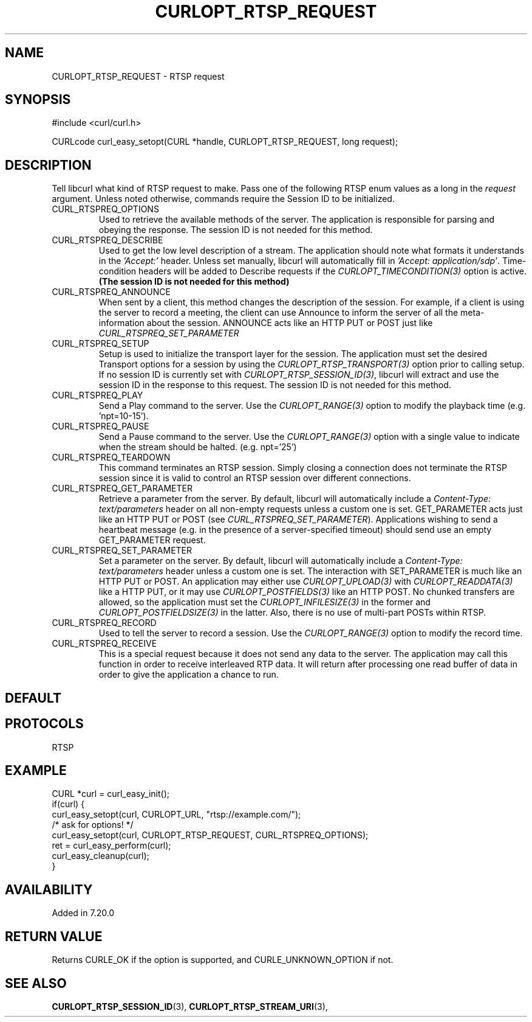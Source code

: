 .\" **************************************************************************
.\" *                                  _   _ ____  _
.\" *  Project                     ___| | | |  _ \| |
.\" *                             / __| | | | |_) | |
.\" *                            | (__| |_| |  _ <| |___
.\" *                             \___|\___/|_| \_\_____|
.\" *
.\" * Copyright (C) 1998 - 2021, Daniel Stenberg, <daniel@haxx.se>, et al.
.\" *
.\" * This software is licensed as described in the file COPYING, which
.\" * you should have received as part of this distribution. The terms
.\" * are also available at https://curl.se/docs/copyright.html.
.\" *
.\" * You may opt to use, copy, modify, merge, publish, distribute and/or sell
.\" * copies of the Software, and permit persons to whom the Software is
.\" * furnished to do so, under the terms of the COPYING file.
.\" *
.\" * This software is distributed on an "AS IS" basis, WITHOUT WARRANTY OF ANY
.\" * KIND, either express or implied.
.\" *
.\" **************************************************************************
.\"
.TH CURLOPT_RTSP_REQUEST 3 "November 26, 2021" "libcurl 7.81.0" "curl_easy_setopt options"

.SH NAME
CURLOPT_RTSP_REQUEST \- RTSP request
.SH SYNOPSIS
.nf
#include <curl/curl.h>

CURLcode curl_easy_setopt(CURL *handle, CURLOPT_RTSP_REQUEST, long request);
.fi
.SH DESCRIPTION
Tell libcurl what kind of RTSP request to make. Pass one of the following RTSP
enum values as a long in the \fIrequest\fP argument. Unless noted otherwise,
commands require the Session ID to be initialized.
.IP CURL_RTSPREQ_OPTIONS
Used to retrieve the available methods of the server. The application is
responsible for parsing and obeying the response. The session ID is not needed
for this method.
.IP CURL_RTSPREQ_DESCRIBE
Used to get the low level description of a stream. The application should note
what formats it understands in the \fI'Accept:'\fP header. Unless set
manually, libcurl will automatically fill in \fI'Accept: application/sdp'\fP.
Time-condition headers will be added to Describe requests if the
\fICURLOPT_TIMECONDITION(3)\fP option is active. \fB(The session ID is not
needed for this method)\fP
.IP CURL_RTSPREQ_ANNOUNCE
When sent by a client, this method changes the description of the session. For
example, if a client is using the server to record a meeting, the client can
use Announce to inform the server of all the meta-information about the
session.  ANNOUNCE acts like an HTTP PUT or POST just like
\fICURL_RTSPREQ_SET_PARAMETER\fP
.IP CURL_RTSPREQ_SETUP
Setup is used to initialize the transport layer for the session. The
application must set the desired Transport options for a session by using the
\fICURLOPT_RTSP_TRANSPORT(3)\fP option prior to calling setup. If no session
ID is currently set with \fICURLOPT_RTSP_SESSION_ID(3)\fP, libcurl will
extract and use the session ID in the response to this request. The session ID
is not needed for this method.
.IP CURL_RTSPREQ_PLAY
Send a Play command to the server. Use the \fICURLOPT_RANGE(3)\fP option to
modify the playback time (e.g. 'npt=10-15').
.IP CURL_RTSPREQ_PAUSE
Send a Pause command to the server. Use the \fICURLOPT_RANGE(3)\fP option with
a single value to indicate when the stream should be halted. (e.g. npt='25')
.IP CURL_RTSPREQ_TEARDOWN
This command terminates an RTSP session. Simply closing a connection does not
terminate the RTSP session since it is valid to control an RTSP session over
different connections.
.IP CURL_RTSPREQ_GET_PARAMETER
Retrieve a parameter from the server. By default, libcurl will automatically
include a \fIContent-Type: text/parameters\fP header on all non-empty requests
unless a custom one is set. GET_PARAMETER acts just like an HTTP PUT or POST
(see \fICURL_RTSPREQ_SET_PARAMETER\fP).
Applications wishing to send a heartbeat message (e.g. in the presence of a
server-specified timeout) should send use an empty GET_PARAMETER request.
.IP CURL_RTSPREQ_SET_PARAMETER
Set a parameter on the server. By default, libcurl will automatically include
a \fIContent-Type: text/parameters\fP header unless a custom one is set. The
interaction with SET_PARAMETER is much like an HTTP PUT or POST. An application
may either use \fICURLOPT_UPLOAD(3)\fP with \fICURLOPT_READDATA(3)\fP like a
HTTP PUT, or it may use \fICURLOPT_POSTFIELDS(3)\fP like an HTTP POST. No
chunked transfers are allowed, so the application must set the
\fICURLOPT_INFILESIZE(3)\fP in the former and \fICURLOPT_POSTFIELDSIZE(3)\fP
in the latter. Also, there is no use of multi-part POSTs within RTSP.
.IP CURL_RTSPREQ_RECORD
Used to tell the server to record a session. Use the \fICURLOPT_RANGE(3)\fP
option to modify the record time.
.IP CURL_RTSPREQ_RECEIVE
This is a special request because it does not send any data to the server. The
application may call this function in order to receive interleaved RTP
data. It will return after processing one read buffer of data in order to give
the application a chance to run.
.SH DEFAULT
.SH PROTOCOLS
RTSP
.SH EXAMPLE
.nf
CURL *curl = curl_easy_init();
if(curl) {
  curl_easy_setopt(curl, CURLOPT_URL, "rtsp://example.com/");
  /* ask for options! */
  curl_easy_setopt(curl, CURLOPT_RTSP_REQUEST, CURL_RTSPREQ_OPTIONS);
  ret = curl_easy_perform(curl);
  curl_easy_cleanup(curl);
}
.fi
.SH AVAILABILITY
Added in 7.20.0
.SH RETURN VALUE
Returns CURLE_OK if the option is supported, and CURLE_UNKNOWN_OPTION if not.
.SH "SEE ALSO"
.BR CURLOPT_RTSP_SESSION_ID "(3), " CURLOPT_RTSP_STREAM_URI "(3), "
